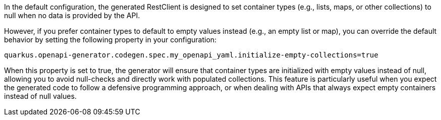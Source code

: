 In the default configuration, the generated RestClient is designed to set container types (e.g., lists, maps, or other collections) to null when no data is provided by the API.

However, if you prefer container types to default to empty values instead (e.g., an empty list or map), you can override the default behavior by setting the following property in your configuration:

[source,properties]
quarkus.openapi-generator.codegen.spec.my_openapi_yaml.initialize-empty-collections=true

When this property is set to true, the generator will ensure that container types are initialized with empty values instead of null, allowing you to avoid null-checks and directly work with populated collections.
This feature is particularly useful when you expect the generated code to follow a defensive programming approach, or when dealing with APIs that always expect empty containers instead of null values.